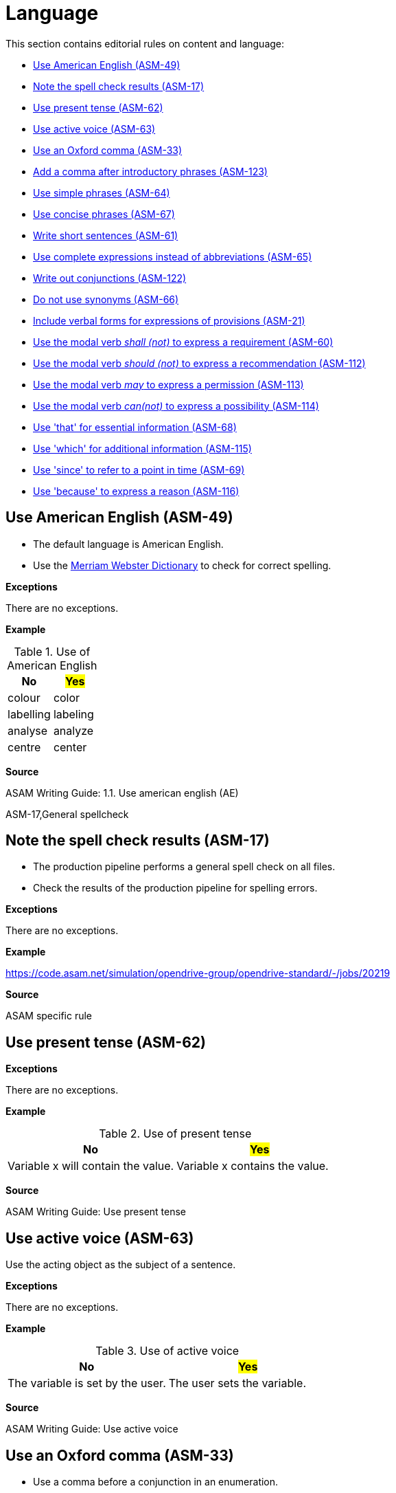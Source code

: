

[#sec-language]
= Language

This section contains editorial rules on content and language:

* <<#sec-ASM-49>>
* <<#sec-ASM-17>>
* <<#sec-ASM-62>>
* <<#sec-ASM-63>>
* <<#sec-ASM-33>>
* <<#sec-ASM-123>>
* <<#sec-ASM-64>>
* <<#sec-ASM-67>>
* <<#sec-ASM-61>>
* <<#sec-ASM-65>>
* <<#sec-ASM-122>>
* <<#sec-ASM-66>>
* <<#sec-ASM-21>>
* <<#sec-ASM-60>>
* <<#sec-ASM-112>>
* <<#sec-ASM-113>>
* <<#sec-ASM-114>>
* <<#sec-ASM-68>>
* <<#sec-ASM-115>>
* <<#sec-ASM-69>>
* <<#sec-ASM-116>>


[#sec-ASM-49]
== Use American English (ASM-49)

* The default language is American English.
* Use the https://www.merriam-webster.com/[Merriam Webster Dictionary] to check for correct spelling.

*Exceptions*

There are no exceptions.

*Example*

[#tab-155e4338-6dba-4a1e-a04d-8863228bf22f]
.Use of American English
[%header]
|===
|No                         |#Yes#
|[.line-through]#colour#    |color
|[.line-through]#labelling# |labeling
|[.line-through]#analyse#   |analyze
|[.line-through]#centre#    |center
|===

*Source*

ASAM Writing Guide: 1.1. Use american english (AE)

ASM-17,General spellcheck

[#sec-ASM-17]
== Note the spell check results (ASM-17)

* The production pipeline performs a general spell check on all files.
* Check the results of the production pipeline for spelling errors.

*Exceptions*

There are no exceptions.

*Example*

https://code.asam.net/simulation/opendrive-group/opendrive-standard/-/jobs/20219

*Source*

ASAM specific rule


[#sec-ASM-62]
== Use present tense (ASM-62)

*Exceptions*

There are no exceptions.

*Example*

[#tab-9f708405-0e00-4c78-8d25-60913e1ca382]
.Use of present tense
[%header]
|===
|No                                                  |#Yes#
|[.line-through]#Variable x will contain the value.# |Variable x contains the value.
|===

*Source*

ASAM Writing Guide: Use present tense


[#sec-ASM-63]
== Use active voice (ASM-63)

Use the acting object as the subject of a sentence.

*Exceptions*

There are no exceptions.

*Example*

[#tab-4b87ef05-4461-4a27-8a68-b559b011b3ad]
.Use of active voice
[%header]
|===
|No                                                |#Yes#
|[.line-through]#The variable is set by the user.# |The user sets the variable.
|===

*Source*

ASAM Writing Guide: Use active voice


[#sec-ASM-33]
== Use an Oxford comma (ASM-33)

* Use a comma before a conjunction in an enumeration.
* Separate also the last noun in a list from the rest of the list using a comma.

*Exceptions*

There are no exceptions.

*Example*

[#tab-f9a4e619-dca7-4d5e-bd65-500de2cb261e]
.Use an Oxford comma
[%header]
|===
|No |#Yes#
|[.line-through]#Unless stated otherwise, all examples, figures and descriptions in this specification assume there is right-hand traffic.#
|Unless stated otherwise, all examples, figures, and descriptions in this specification assume there is right-hand traffic.

|[.line-through]#Pages, colors, traces are all copied from the display.#
|Pages, colors, and traces are all copied from the display.
|===

*Source*

tekom English for Non-Native Writers, 2. updated edition, Rule EN_S 610, S. 76, Place a Comma in Front of Conjunctions in Enumerations


[#sec-ASM-123]
== Add a comma after introductory phrases (ASM-123)

Add a comma after introductory phrases, for example, prepositional phrases and infinitive phrases.
This improves the readability and understandability of sentences.

*Exceptions*

There are no exceptions.

*Example*

[#tab-a4d8a86e-b5a6-4593-94ea-656bff21b8d2]
.Add a comma after introductory phrases
[%header]
|===
|No|#Yes#
|[.line-through]#In the ASAM OpenSCENARIO data model these types are used:#
|In the ASAM OpenSCENARIO data model, these types are used:

|[.line-through]#To find the mismatches we propagate the expected type backwards through the expression.#
|To find the mismatches, we propagate the expected type backwards through the expression.
|===

*Source*

-


[#sec-ASM-64]
== Use simple phrases (ASM-64)

Leave out paraphrases.

*Exceptions*

There are no exceptions.

*Example*

[#tab-04f8b906-00ea-4672-991b-c343ce3d9580]
.Use of simple phrases
[%header]
|===
|No                                      |#Yes#
|[.line-through]#in order to#            |to
|[.line-through]#has the possibility to# |can
|===

*Source*

ASAM Writing Guide: Use simple constructs


[#sec-ASM-67]
== Use concise phrases (ASM-67)

Leave out filler words.

*Exceptions*

There are no exceptions.

*Example*

[#tab-59ab0c65-c030-4472-b5e4-b9c191207bb6]
.Use of concise phrases without unnecessary words
[%header]
|===
|No |#Yes#
|[.line-through]#This is basically a good rule that actually helps very often.#
|This is a good rule that helps.
|===

*Source*

ASAM Writing Guide: Avoid words that are not precise


[#sec-ASM-61]
== Write short sentences (ASM-61)

Split long sentences into shorter sentences.

*Exceptions*

There are no exceptions.

*Example*

[#tab-74bad49b-c014-45b0-8ca6-acf1388c0d25]
.Use of short sentences
[%header]
|===
|No |#Yes#
|[.line-through]#Due to the fact that they were able to come to an agreement, a name changing of the file took place.#
|They agree and rename the file.
|===

*Source*

ASAM Writing Guide: Keep it short


[#sec-ASM-65]
== Use complete expressions instead of abbreviations (ASM-65)

*Exceptions*

There are no exceptions.

*Example*

[#tab-e6df5db5-49dd-4800-abbf-4f700490e784]
.Use of complete expressions instead of abbreviations
[%header]
|===
|No                    |#Yes#
|[.line-through]#e.g.# |for example
|[.line-through]#i.e.# |meaning
|===

*Source*

ASAM Writing Guide: Do not use abbreviations


[#sec-ASM-122]
== Write out conjunctions (ASM-122)

* Write out conjunctions.
This improves the understandability.
* Do not use a slash (`++/++`) for two or more conjunctions.

*Exceptions*

There are no exceptions.

*Example*

[#tab-2d0a6c5b-7cdf-478a-b94d-157f22d8e950]
.Write out conjunctions
[%header]
|===
|No |#Yes#
|[.line-through]#lateral and/or longitudinal#
|lateral, longitudinal, or both

|[.line-through]#segment continuity, tangent and/or curvature continuity#
|segment continuity, tangent, curvature continuity, or all of them
|===

*Source*

-


[#sec-ASM-66]
== Do not use synonyms (ASM-66)

Use the same word for the same object or concept.

*Exceptions*

There are no exceptions.

*Example*

[#tab-3c5f2d52-ac68-4bd4-bd16-dff352ff32a3]
.Use of the same word for the same object or concept
[%header]
|===
|No |#Yes#
|[.line-through]#Press and hold the key.
Wait 2 seconds. Release the button.
Push the button again.#
|Press and hold the key.
Wait 2 seconds.
Release the key.
Press the key again.
|===

*Source*

ASAM Writing Guide: Do not use synonyms


[#sec-ASM-21]
== Include verbal forms for expressions of provisions (ASM-21)

Use and update the following table of verbal forms for expressions of provisions in a standard document.

*Exceptions*

There are no exceptions.

*Example*

[.underline]#Code#

```
[#tab-uid]
.Meaning of modal verbs
[%header]
.Verbal forms for expressions of provisions
[%header, cols="20, 15, 65"]
|===
|Provision
|Verbal form
|Definition

|Requirement
|shall, shall not
|A requirement conveys objectively verifiable criteria to be fulfilled and from which no deviation is permitted if conformance with the document is to be claimed.

|Recommendation
|should, should not
|A recommendation conveys a suggested possible choice or course of action deemed to be particularly suitable without necessarily mentioning or excluding others.

|Permission
|may
|A permission conveys consent or liberty (or opportunity) to do something.

|Possibility and capability
|can, cannot
|A possibility conveys expected or conceivable material, physical or causal outcome. +
A capability conveys the ability, fitness, or quality necessary to do or achieve a specified thing.

|External constraint
|must
|An external constraint or obligation on the user of the document, for example laws of nature or particular conditions existing in some countries or regions, that is not stated as a provision of the document.
External constraints are not requirements of the document.
They are given for the information of the user.
|===
```

[.underline]#Result#

[#tab-2c6c7726-0a24-493c-a645-9c38d4d2504d]
.Meaning of modal verbs
[%header]
.Verbal forms for expressions of provisions
[%header, cols="20, 15, 65"]
|===
|Provision
|Verbal form
|Definition

|Requirement
|shall, shall not
|A requirement conveys objectively verifiable criteria to be fulfilled and from which no deviation is permitted if conformance with the document is to be claimed.

|Recommendation
|should, should not
|A recommendation conveys a suggested possible choice or course of action deemed to be particularly suitable without necessarily mentioning or excluding others.

|Permission
|may
|A permission conveys consent or liberty (or opportunity) to do something.

|Possibility and capability
|can, cannot
|A possibility conveys expected or conceivable material, physical or causal outcome. +
A capability conveys the ability, fitness, or quality necessary to do or achieve a specified thing.

|External constraint
|must
|An external constraint or obligation on the user of the document, for example laws of nature or particular conditions existing in some countries or regions, that is not stated as a provision of the document.
External constraints are not requirements of the document.
They are given for the information of the user.
|===


*Source*

ASAM Writing Guide: Verbs with a special meaning (shall, should, may, can)


[#sec-ASM-60]
== Use the modal verb _shall (not)_ to express a requirement (ASM-60)

*Exceptions*

There are no exceptions.

*Example*

[#tab-11fd8302-7bd7-473a-b076-6c94aed47578]
.Use of modal verb _shall_
[%header]
|===
|No                                         |#Yes#
|[.line-through]#"it must have"#            |it shall have
|[.line-through]#"it is not allowed to do"# |it shall not do
|===

*Source*

ASAM Writing Guide: Verbs with a special meaning (shall, should, may, can)


[#sec-ASM-112]
== Use the modal verb _should (not)_ to express a recommendation (ASM-112)

*Exceptions*

There are no exceptions.

*Example*

[#tab-284c4ade-9cf1-45b8-a096-085d510df2eb]
.Use of modal verb _should_
[%header]
|===
|No                                           |#Yes#
|[.line-through]#it is good practice to have# |it should have
|===

*Source*

ASAM Writing Guide: Verbs with a special meaning (shall, should, may, can)


[#sec-ASM-113]
== Use the modal verb _may_ to express a permission (ASM-113)

Do not use _may not_ because the meaning does not match in the context of a permission.

*Exceptions*

There are no exceptions.

*Example*

[#tab-39ae0c0b-7b71-4d35-8ac9-e84435677e6f]
.Use of modal verb _may_
[%header]
|===
|No                                     |#Yes#
|[.line-through]#it is allowed to have# |it may have
|[.line-through]#it may not have#       |it shall not have
|===

*Source*

ASAM Writing Guide: Verbs with a special meaning (shall, should, may, can)


[#sec-ASM-114]
== Use the modal verb _can(not)_ to express a possibility (ASM-114)

*Exceptions*

There are no exceptions.

*Example*

[#tab-d046a235-7015-4155-a773-560b17a14689]
.Use of modal verb _can_
[%header]
|===
|No                                                |#Yes#
|[.line-through]#it depends on some circumstances# |it can
|===

*Source*

ASAM Writing Guide: Verbs with a special meaning (shall, should, may, can)


[#sec-ASM-68]
== Use 'that' for essential information (ASM-68)

* Use 'that' to insert essential information.
* Do not use commas.

*Exceptions*

There are no exceptions.

*Example*

[#tab-2b4c349e-b23d-44df-a91e-72b8514fde2a]
.Use of 'that' for essential information
[%header]
|===
|No                                               |#Yes#
|[.line-through]#The car they own is old.#        |The car that they own is old.
|[.line-through]#The car which they own is old.#  |The car that they own is old.
|[.line-through]#The car, that they own, is old.# |The car that they own is old.
|===

*Source*

ASAM Writing Guide: Use 'that' and 'which' correctly


[#sec-ASM-115]
== Use 'which' for additional information (ASM-115)

* Use 'which' to insert additional information that can be left out.
* Use commas.

*Exceptions*

There are no exceptions.

*Example*

[#tab-118074b9-ecad-420f-9e56-c1b9b573f008]
.Use of 'which' for unessential color information
[%header]
|===
|No |#Yes#
|[.line-through]#The car that is red drives down the road.#
|The car, which is red, drives down the road.

|[.line-through]#The car which is red drives down the road.#
|The car, which is red, drives down the road.
|===

*Source*

ASAM Writing Guide: Use 'that' and 'which' correctly


[#sec-ASM-69]
== Use 'since' to refer to a point in time (ASM-69)

*Exceptions*

There are no exceptions.

*Example*

[#tab-d291de3e-ec7a-4008-a5bf-601f10853292]
.Use of 'since' to refer to a point in time
[%header]
|===
|No |#Yes#
|[.line-through]#The system cannot calculate a result because of yesterday's events.#
|The system cannot calculate a result since yesterday.
|===

*Source*

ASAM Writing Guide: XIL: Use 'since' and 'because' correctly


[#sec-ASM-116]
== Use 'because' to express a reason (ASM-116)

*Exceptions*

There are no exceptions.

*Example*

[#tab-6f38a8a5-43ec-477c-a7dc-7d796a0556c0]
.Use of 'because' to refer to a reason
[%header]
|===
|No |#Yes#
|[.line-through]#The system cannot calculate a result since yesterday.#
|The system cannot calculate a result because of yesterday's events.
|===

*Source*

ASAM Writing Guide: XIL: Use 'since' and 'because' correctly
